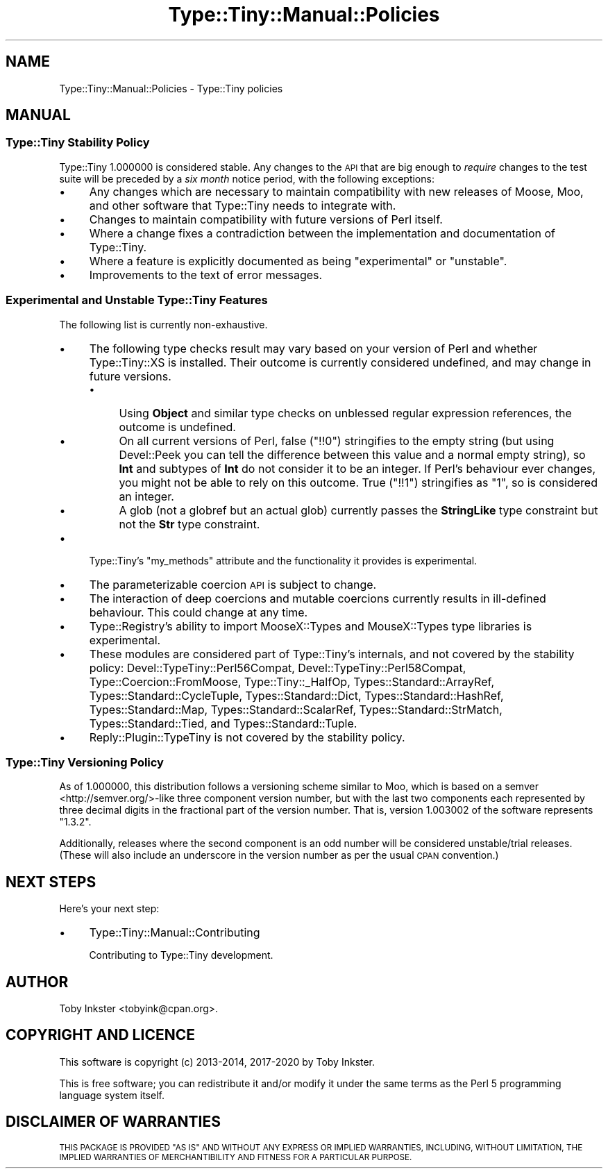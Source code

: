 .\" Automatically generated by Pod::Man 4.09 (Pod::Simple 3.35)
.\"
.\" Standard preamble:
.\" ========================================================================
.de Sp \" Vertical space (when we can't use .PP)
.if t .sp .5v
.if n .sp
..
.de Vb \" Begin verbatim text
.ft CW
.nf
.ne \\$1
..
.de Ve \" End verbatim text
.ft R
.fi
..
.\" Set up some character translations and predefined strings.  \*(-- will
.\" give an unbreakable dash, \*(PI will give pi, \*(L" will give a left
.\" double quote, and \*(R" will give a right double quote.  \*(C+ will
.\" give a nicer C++.  Capital omega is used to do unbreakable dashes and
.\" therefore won't be available.  \*(C` and \*(C' expand to `' in nroff,
.\" nothing in troff, for use with C<>.
.tr \(*W-
.ds C+ C\v'-.1v'\h'-1p'\s-2+\h'-1p'+\s0\v'.1v'\h'-1p'
.ie n \{\
.    ds -- \(*W-
.    ds PI pi
.    if (\n(.H=4u)&(1m=24u) .ds -- \(*W\h'-12u'\(*W\h'-12u'-\" diablo 10 pitch
.    if (\n(.H=4u)&(1m=20u) .ds -- \(*W\h'-12u'\(*W\h'-8u'-\"  diablo 12 pitch
.    ds L" ""
.    ds R" ""
.    ds C` ""
.    ds C' ""
'br\}
.el\{\
.    ds -- \|\(em\|
.    ds PI \(*p
.    ds L" ``
.    ds R" ''
.    ds C`
.    ds C'
'br\}
.\"
.\" Escape single quotes in literal strings from groff's Unicode transform.
.ie \n(.g .ds Aq \(aq
.el       .ds Aq '
.\"
.\" If the F register is >0, we'll generate index entries on stderr for
.\" titles (.TH), headers (.SH), subsections (.SS), items (.Ip), and index
.\" entries marked with X<> in POD.  Of course, you'll have to process the
.\" output yourself in some meaningful fashion.
.\"
.\" Avoid warning from groff about undefined register 'F'.
.de IX
..
.if !\nF .nr F 0
.if \nF>0 \{\
.    de IX
.    tm Index:\\$1\t\\n%\t"\\$2"
..
.    if !\nF==2 \{\
.        nr % 0
.        nr F 2
.    \}
.\}
.\" ========================================================================
.\"
.IX Title "Type::Tiny::Manual::Policies 3pm"
.TH Type::Tiny::Manual::Policies 3pm "2020-05-01" "perl v5.26.1" "User Contributed Perl Documentation"
.\" For nroff, turn off justification.  Always turn off hyphenation; it makes
.\" way too many mistakes in technical documents.
.if n .ad l
.nh
.SH "NAME"
Type::Tiny::Manual::Policies \- Type::Tiny policies
.SH "MANUAL"
.IX Header "MANUAL"
.SS "Type::Tiny Stability Policy"
.IX Subsection "Type::Tiny Stability Policy"
Type::Tiny 1.000000 is considered stable. Any changes to the \s-1API\s0 that
are big enough to \fIrequire\fR changes to the test suite will be preceded
by a \fIsix month\fR notice period, with the following exceptions:
.IP "\(bu" 4
Any changes which are necessary to maintain compatibility with new
releases of Moose, Moo, and other software that Type::Tiny needs
to integrate with.
.IP "\(bu" 4
Changes to maintain compatibility with future versions of Perl itself.
.IP "\(bu" 4
Where a change fixes a contradiction between the implementation and
documentation of Type::Tiny.
.IP "\(bu" 4
Where a feature is explicitly documented as being \*(L"experimental\*(R" or
\&\*(L"unstable\*(R".
.IP "\(bu" 4
Improvements to the text of error messages.
.SS "Experimental and Unstable Type::Tiny Features"
.IX Subsection "Experimental and Unstable Type::Tiny Features"
The following list is currently non-exhaustive.
.IP "\(bu" 4
The following type checks result may vary based on your version of
Perl and whether Type::Tiny::XS is installed. Their outcome is currently
considered undefined, and may change in future versions.
.RS 4
.IP "\(bu" 4
Using \fBObject\fR and similar type checks on unblessed regular expression
references, the outcome is undefined.
.IP "\(bu" 4
On all current versions of Perl, false (\f(CW\*(C`!!0\*(C'\fR) stringifies to the
empty string (but using Devel::Peek you can tell the difference between
this value and a normal empty string), so \fBInt\fR and subtypes of \fBInt\fR
do not consider it to be an integer. If Perl's behaviour ever changes,
you might not be able to rely on this outcome. True (\f(CW\*(C`!!1\*(C'\fR)
stringifies as \*(L"1\*(R", so is considered an integer.
.IP "\(bu" 4
A glob (not a globref but an actual glob) currently passes the
\&\fBStringLike\fR type constraint but not the \fBStr\fR type constraint.
.RE
.RS 4
.RE
.IP "\(bu" 4
Type::Tiny's \f(CW\*(C`my_methods\*(C'\fR attribute and the functionality it
provides is experimental.
.IP "\(bu" 4
The parameterizable coercion \s-1API\s0 is subject to change.
.IP "\(bu" 4
The interaction of deep coercions and mutable coercions currently results
in ill-defined behaviour. This could change at any time.
.IP "\(bu" 4
Type::Registry's ability to import MooseX::Types and MouseX::Types
type libraries is experimental.
.IP "\(bu" 4
These modules are considered part of Type::Tiny's internals, and not
covered by the stability policy:
Devel::TypeTiny::Perl56Compat,
Devel::TypeTiny::Perl58Compat,
Type::Coercion::FromMoose,
Type::Tiny::_HalfOp,
Types::Standard::ArrayRef,
Types::Standard::CycleTuple,
Types::Standard::Dict,
Types::Standard::HashRef,
Types::Standard::Map,
Types::Standard::ScalarRef,
Types::Standard::StrMatch,
Types::Standard::Tied, and
Types::Standard::Tuple.
.IP "\(bu" 4
Reply::Plugin::TypeTiny is not covered by the stability policy.
.SS "Type::Tiny Versioning Policy"
.IX Subsection "Type::Tiny Versioning Policy"
As of 1.000000, this distribution follows a versioning scheme similar
to Moo, which is based on a semver <http://semver.org/>\-like three
component version number, but with the last two components each
represented by three decimal digits in the fractional part of the
version number. That is, version 1.003002 of the software represents
\&\*(L"1.3.2\*(R".
.PP
Additionally, releases where the second component is an odd number will
be considered unstable/trial releases. (These will also include an
underscore in the version number as per the usual \s-1CPAN\s0 convention.)
.SH "NEXT STEPS"
.IX Header "NEXT STEPS"
Here's your next step:
.IP "\(bu" 4
Type::Tiny::Manual::Contributing
.Sp
Contributing to Type::Tiny development.
.SH "AUTHOR"
.IX Header "AUTHOR"
Toby Inkster <tobyink@cpan.org>.
.SH "COPYRIGHT AND LICENCE"
.IX Header "COPYRIGHT AND LICENCE"
This software is copyright (c) 2013\-2014, 2017\-2020 by Toby Inkster.
.PP
This is free software; you can redistribute it and/or modify it under
the same terms as the Perl 5 programming language system itself.
.SH "DISCLAIMER OF WARRANTIES"
.IX Header "DISCLAIMER OF WARRANTIES"
\&\s-1THIS PACKAGE IS PROVIDED \*(L"AS IS\*(R" AND WITHOUT ANY EXPRESS OR IMPLIED
WARRANTIES, INCLUDING, WITHOUT LIMITATION, THE IMPLIED WARRANTIES OF
MERCHANTIBILITY AND FITNESS FOR A PARTICULAR PURPOSE.\s0
